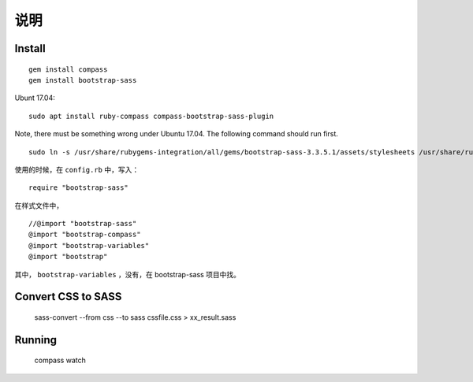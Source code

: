 
说明
============

Install
------------

::

    gem install compass
    gem install bootstrap-sass

Ubunt 17.04:

::

    sudo apt install ruby-compass compass-bootstrap-sass-plugin

Note, there must be something wrong under Ubuntu 17.04. The following command should run first.

::

    sudo ln -s /usr/share/rubygems-integration/all/gems/bootstrap-sass-3.3.5.1/assets/stylesheets /usr/share/rubygems-integration/all/gems/bootstrap-sass-3.3.5.1/stylesheets



使用的时候，在 ``config.rb`` 中，写入：

::

    require "bootstrap-sass"

在样式文件中，

::

    //@import "bootstrap-sass"
    @import "bootstrap-compass"
    @import "bootstrap-variables"
    @import "bootstrap"

其中， ``bootstrap-variables`` ，没有，在 bootstrap-sass 项目中找。

Convert CSS to SASS
-----------------------------------------

    sass-convert --from css --to sass cssfile.css > xx_result.sass

Running
---------------------------------------------------

    compass watch
